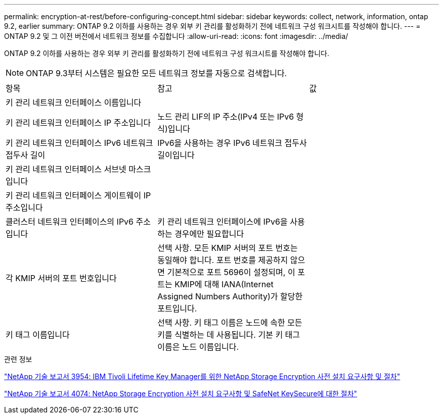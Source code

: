---
permalink: encryption-at-rest/before-configuring-concept.html 
sidebar: sidebar 
keywords: collect, network, information, ontap 9.2, earlier 
summary: ONTAP 9.2 이하를 사용하는 경우 외부 키 관리를 활성화하기 전에 네트워크 구성 워크시트를 작성해야 합니다. 
---
= ONTAP 9.2 및 그 이전 버전에서 네트워크 정보를 수집합니다
:allow-uri-read: 
:icons: font
:imagesdir: ../media/


[role="lead"]
ONTAP 9.2 이하를 사용하는 경우 외부 키 관리를 활성화하기 전에 네트워크 구성 워크시트를 작성해야 합니다.

[NOTE]
====
ONTAP 9.3부터 시스템은 필요한 모든 네트워크 정보를 자동으로 검색합니다.

====
[cols="35,35,30"]
|===


| 항목 | 참고 | 값 


 a| 
키 관리 네트워크 인터페이스 이름입니다
 a| 
 a| 



 a| 
키 관리 네트워크 인터페이스 IP 주소입니다
 a| 
노드 관리 LIF의 IP 주소(IPv4 또는 IPv6 형식)입니다
 a| 



 a| 
키 관리 네트워크 인터페이스 IPv6 네트워크 접두사 길이
 a| 
IPv6을 사용하는 경우 IPv6 네트워크 접두사 길이입니다
 a| 



 a| 
키 관리 네트워크 인터페이스 서브넷 마스크입니다
 a| 
 a| 



 a| 
키 관리 네트워크 인터페이스 게이트웨이 IP 주소입니다
 a| 
 a| 



 a| 
클러스터 네트워크 인터페이스의 IPv6 주소입니다
 a| 
키 관리 네트워크 인터페이스에 IPv6을 사용하는 경우에만 필요합니다
 a| 



 a| 
각 KMIP 서버의 포트 번호입니다
 a| 
선택 사항. 모든 KMIP 서버의 포트 번호는 동일해야 합니다. 포트 번호를 제공하지 않으면 기본적으로 포트 5696이 설정되며, 이 포트는 KMIP에 대해 IANA(Internet Assigned Numbers Authority)가 할당한 포트입니다.
 a| 



 a| 
키 태그 이름입니다
 a| 
선택 사항. 키 태그 이름은 노드에 속한 모든 키를 식별하는 데 사용됩니다. 기본 키 태그 이름은 노드 이름입니다.
 a| 

|===
.관련 정보
https://www.netapp.com/pdf.html?item=/media/19676-tr-3954.pdf["NetApp 기술 보고서 3954: IBM Tivoli Lifetime Key Manager를 위한 NetApp Storage Encryption 사전 설치 요구사항 및 절차"^]

https://www.netapp.com/pdf.html?item=/media/19682-tr-4074.pdf["NetApp 기술 보고서 4074: NetApp Storage Encryption 사전 설치 요구사항 및 SafeNet KeySecure에 대한 절차"^]
